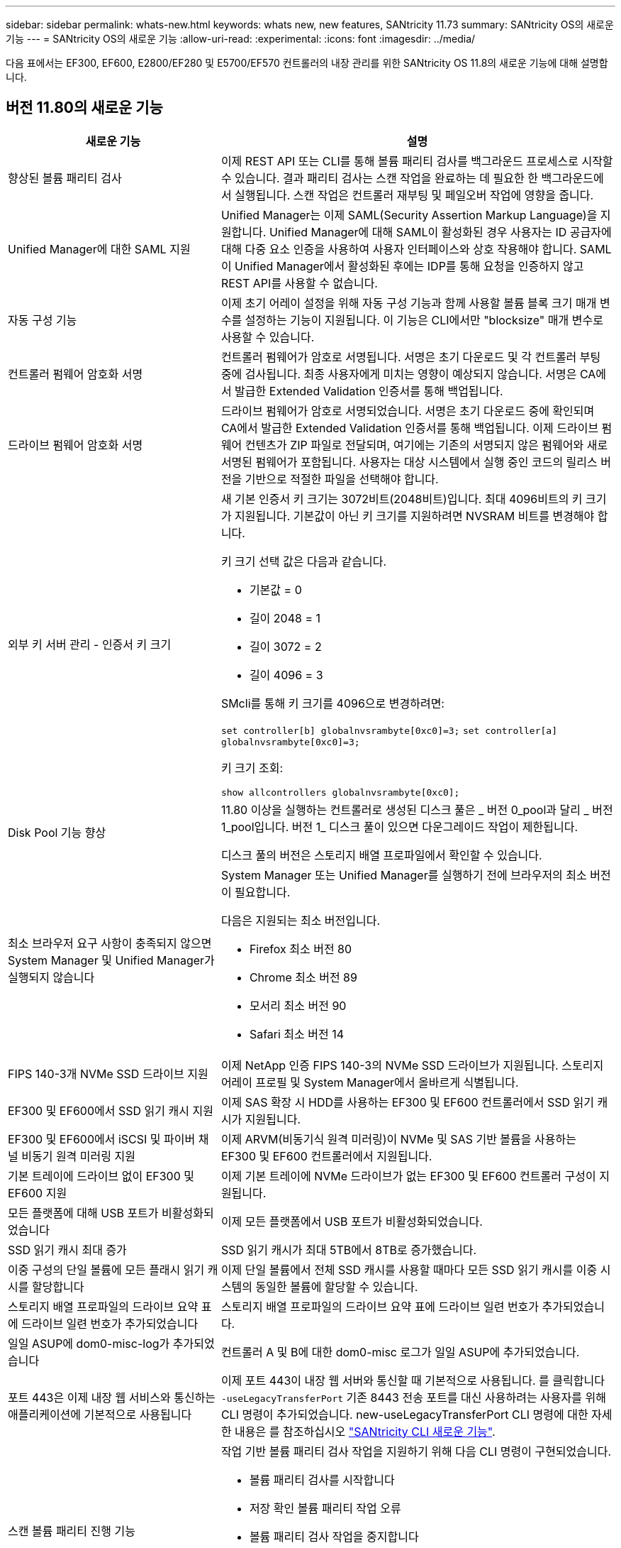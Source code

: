 ---
sidebar: sidebar 
permalink: whats-new.html 
keywords: whats new, new features, SANtricity 11.73 
summary: SANtricity OS의 새로운 기능 
---
= SANtricity OS의 새로운 기능
:allow-uri-read: 
:experimental: 
:icons: font
:imagesdir: ../media/


[role="lead"]
다음 표에서는 EF300, EF600, E2800/EF280 및 E5700/EF570 컨트롤러의 내장 관리를 위한 SANtricity OS 11.8의 새로운 기능에 대해 설명합니다.



== 버전 11.80의 새로운 기능

[cols="35h,~"]
|===
| 새로운 기능 | 설명 


 a| 
향상된 볼륨 패리티 검사
 a| 
이제 REST API 또는 CLI를 통해 볼륨 패리티 검사를 백그라운드 프로세스로 시작할 수 있습니다. 결과 패리티 검사는 스캔 작업을 완료하는 데 필요한 한 백그라운드에서 실행됩니다. 스캔 작업은 컨트롤러 재부팅 및 페일오버 작업에 영향을 줍니다.



 a| 
Unified Manager에 대한 SAML 지원
 a| 
Unified Manager는 이제 SAML(Security Assertion Markup Language)을 지원합니다. Unified Manager에 대해 SAML이 활성화된 경우 사용자는 ID 공급자에 대해 다중 요소 인증을 사용하여 사용자 인터페이스와 상호 작용해야 합니다. SAML이 Unified Manager에서 활성화된 후에는 IDP를 통해 요청을 인증하지 않고 REST API를 사용할 수 없습니다.



 a| 
자동 구성 기능
 a| 
이제 초기 어레이 설정을 위해 자동 구성 기능과 함께 사용할 볼륨 블록 크기 매개 변수를 설정하는 기능이 지원됩니다. 이 기능은 CLI에서만 "blocksize" 매개 변수로 사용할 수 있습니다.



 a| 
컨트롤러 펌웨어 암호화 서명
 a| 
컨트롤러 펌웨어가 암호로 서명됩니다. 서명은 초기 다운로드 및 각 컨트롤러 부팅 중에 검사됩니다. 최종 사용자에게 미치는 영향이 예상되지 않습니다. 서명은 CA에서 발급한 Extended Validation 인증서를 통해 백업됩니다.



 a| 
드라이브 펌웨어 암호화 서명
 a| 
드라이브 펌웨어가 암호로 서명되었습니다. 서명은 초기 다운로드 중에 확인되며 CA에서 발급한 Extended Validation 인증서를 통해 백업됩니다. 이제 드라이브 펌웨어 컨텐츠가 ZIP 파일로 전달되며, 여기에는 기존의 서명되지 않은 펌웨어와 새로 서명된 펌웨어가 포함됩니다. 사용자는 대상 시스템에서 실행 중인 코드의 릴리스 버전을 기반으로 적절한 파일을 선택해야 합니다.



 a| 
외부 키 서버 관리 - 인증서 키 크기
 a| 
새 기본 인증서 키 크기는 3072비트(2048비트)입니다. 최대 4096비트의 키 크기가 지원됩니다. 기본값이 아닌 키 크기를 지원하려면 NVSRAM 비트를 변경해야 합니다.

키 크기 선택 값은 다음과 같습니다.

* 기본값 = 0
* 길이 2048 = 1
* 길이 3072 = 2
* 길이 4096 = 3


SMcli를 통해 키 크기를 4096으로 변경하려면:

`set controller[b] globalnvsrambyte[0xc0]=3;`
`set controller[a] globalnvsrambyte[0xc0]=3;`

키 크기 조회:

`show allcontrollers globalnvsrambyte[0xc0];`



 a| 
Disk Pool 기능 향상
 a| 
11.80 이상을 실행하는 컨트롤러로 생성된 디스크 풀은 _ 버전 0_pool과 달리 _ 버전 1_pool입니다. 버전 1_ 디스크 풀이 있으면 다운그레이드 작업이 제한됩니다.

디스크 풀의 버전은 스토리지 배열 프로파일에서 확인할 수 있습니다.



 a| 
최소 브라우저 요구 사항이 충족되지 않으면 System Manager 및 Unified Manager가 실행되지 않습니다
 a| 
System Manager 또는 Unified Manager를 실행하기 전에 브라우저의 최소 버전이 필요합니다.

다음은 지원되는 최소 버전입니다.

* Firefox 최소 버전 80
* Chrome 최소 버전 89
* 모서리 최소 버전 90
* Safari 최소 버전 14




 a| 
FIPS 140-3개 NVMe SSD 드라이브 지원
 a| 
이제 NetApp 인증 FIPS 140-3의 NVMe SSD 드라이브가 지원됩니다. 스토리지 어레이 프로필 및 System Manager에서 올바르게 식별됩니다.



 a| 
EF300 및 EF600에서 SSD 읽기 캐시 지원
 a| 
이제 SAS 확장 시 HDD를 사용하는 EF300 및 EF600 컨트롤러에서 SSD 읽기 캐시가 지원됩니다.



 a| 
EF300 및 EF600에서 iSCSI 및 파이버 채널 비동기 원격 미러링 지원
 a| 
이제 ARVM(비동기식 원격 미러링)이 NVMe 및 SAS 기반 볼륨을 사용하는 EF300 및 EF600 컨트롤러에서 지원됩니다.



 a| 
기본 트레이에 드라이브 없이 EF300 및 EF600 지원
 a| 
이제 기본 트레이에 NVMe 드라이브가 없는 EF300 및 EF600 컨트롤러 구성이 지원됩니다.



 a| 
모든 플랫폼에 대해 USB 포트가 비활성화되었습니다
 a| 
이제 모든 플랫폼에서 USB 포트가 비활성화되었습니다.



 a| 
SSD 읽기 캐시 최대 증가
 a| 
SSD 읽기 캐시가 최대 5TB에서 8TB로 증가했습니다.



 a| 
이중 구성의 단일 볼륨에 모든 플래시 읽기 캐시를 할당합니다
 a| 
이제 단일 볼륨에서 전체 SSD 캐시를 사용할 때마다 모든 SSD 읽기 캐시를 이중 시스템의 동일한 볼륨에 할당할 수 있습니다.



 a| 
스토리지 배열 프로파일의 드라이브 요약 표에 드라이브 일련 번호가 추가되었습니다
 a| 
스토리지 배열 프로파일의 드라이브 요약 표에 드라이브 일련 번호가 추가되었습니다.



 a| 
일일 ASUP에 dom0-misc-log가 추가되었습니다
 a| 
컨트롤러 A 및 B에 대한 dom0-misc 로그가 일일 ASUP에 추가되었습니다.



 a| 
포트 443은 이제 내장 웹 서비스와 통신하는 애플리케이션에 기본적으로 사용됩니다
 a| 
이제 포트 443이 내장 웹 서버와 통신할 때 기본적으로 사용됩니다. 를 클릭합니다  `-useLegacyTransferPort` 기존 8443 전송 포트를 대신 사용하려는 사용자를 위해 CLI 명령이 추가되었습니다. new-useLegacyTransferPort CLI 명령에 대한 자세한 내용은 를 참조하십시오 https://docs.netapp.com/us-en/e-series-cli/whats-new.html["SANtricity CLI 새로운 기능"].



 a| 
스캔 볼륨 패리티 진행 기능
 a| 
작업 기반 볼륨 패리티 검사 작업을 지원하기 위해 다음 CLI 명령이 구현되었습니다.

* 볼륨 패리티 검사를 시작합니다
* 저장 확인 볼륨 패리티 작업 오류
* 볼륨 패리티 검사 작업을 중지합니다
* 볼륨 패리티 검사 작업 또는 작업을 표시합니다


새로운 작업 기반 볼륨 패리티 스캔 CLI 명령에 대한 자세한 내용은 를 참조하십시오 https://docs.netapp.com/us-en/e-series-cli/whats-new.html["SANtricity CLI 새로운 기능"].



 a| 
Unified Manager를 위한 MFA 지원
 a| 
이제 Unified Manager에서 MFA(Multi-Factor Authentication) 지원이 지원됩니다.



 a| 
전면 후면 하드웨어 보기를 위한 전환 아이콘
 a| 
System Manager/Unified Manager의 하드웨어 뷰에서 다음 2가지 탭을 사용하여 전면 및 후면 뷰를 제어할 수 있습니다.

* 드라이브 탭을 클릭합니다
* 컨트롤러 및 구성 요소 탭을 클릭합니다




 a| 
vCenter 스토리지 플러그인
 a| 
vCenter Storage 플러그인이 E-Series 11.80 릴리즈와의 호환성을 위해 업데이트되었습니다.



 a| 
웹 서비스 프록시 6.0
 a| 
E-Series 11.80 릴리즈와의 호환성을 위해 웹 서비스 프록시가 버전 6.0으로 업데이트되었습니다.



 a| 
E-Series 공칭 및 최대 온도를 초과하는 이벤트에 대한 ASUP 케이스 생성 플래그 제거
 a| 
이제 아무런 조치가 필요하지 않은 공칭 및 최대 온도 초과 이벤트에 대해 케이스 생성 플래그가 비활성화됩니다.



 a| 
0x1209 Mel 이벤트에 대해 활성화된 우선순위 케이스 생성 플래그
 a| 
이제 에 대한 케이스 생성 플래그가 생성됩니다 `MEL_EV_DEGRADE_CHANNEL 0x1209` Mel 이벤트.

|===